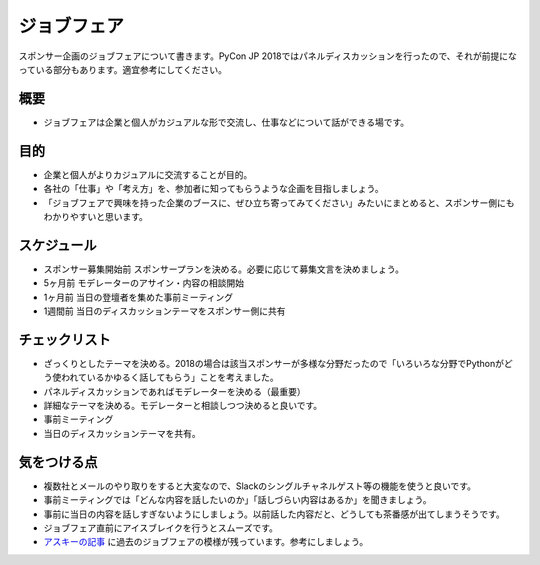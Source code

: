 .. _jobfair:

======================
 ジョブフェア
======================

スポンサー企画のジョブフェアについて書きます。PyCon JP 2018ではパネルディスカッションを行ったので、それが前提になっている部分もあります。適宜参考にしてください。

概要
====
- ジョブフェアは企業と個人がカジュアルな形で交流し、仕事などについて話ができる場です。 

目的
====
- 企業と個人がよりカジュアルに交流することが目的。
- 各社の「仕事」や「考え方」を、参加者に知ってもらうような企画を目指しましょう。
- 「ジョブフェアで興味を持った企業のブースに、ぜひ立ち寄ってみてください」みたいにまとめると、スポンサー側にもわかりやすいと思います。

スケジュール
============
- スポンサー募集開始前 スポンサープランを決める。必要に応じて募集文言を決めましょう。
- 5ヶ月前 モデレーターのアサイン・内容の相談開始
- 1ヶ月前 当日の登壇者を集めた事前ミーティング
- 1週間前 当日のディスカッションテーマをスポンサー側に共有

チェックリスト
==============
- ざっくりとしたテーマを決める。2018の場合は該当スポンサーが多様な分野だったので「いろいろな分野でPythonがどう使われているかゆるく話してもらう」ことを考えました。
- パネルディスカッションであればモデレーターを決める（最重要）
- 詳細なテーマを決める。モデレーターと相談しつつ決めると良いです。
- 事前ミーティング
- 当日のディスカッションテーマを共有。


気をつける点
============
- 複数社とメールのやり取りをすると大変なので、Slackのシングルチャネルゲスト等の機能を使うと良いです。
- 事前ミーティングでは「どんな内容を話したいのか」「話しづらい内容はあるか」を聞きましょう。
- 事前に当日の内容を話しすぎないようにしましょう。以前話した内容だと、どうしても茶番感が出てしまうそうです。
- ジョブフェア直前にアイスブレイクを行うとスムーズです。
- `アスキーの記事 <https://weekly.ascii.jp/elem/000/000/405/405019/>`_ に過去のジョブフェアの模様が残っています。参考にしましょう。